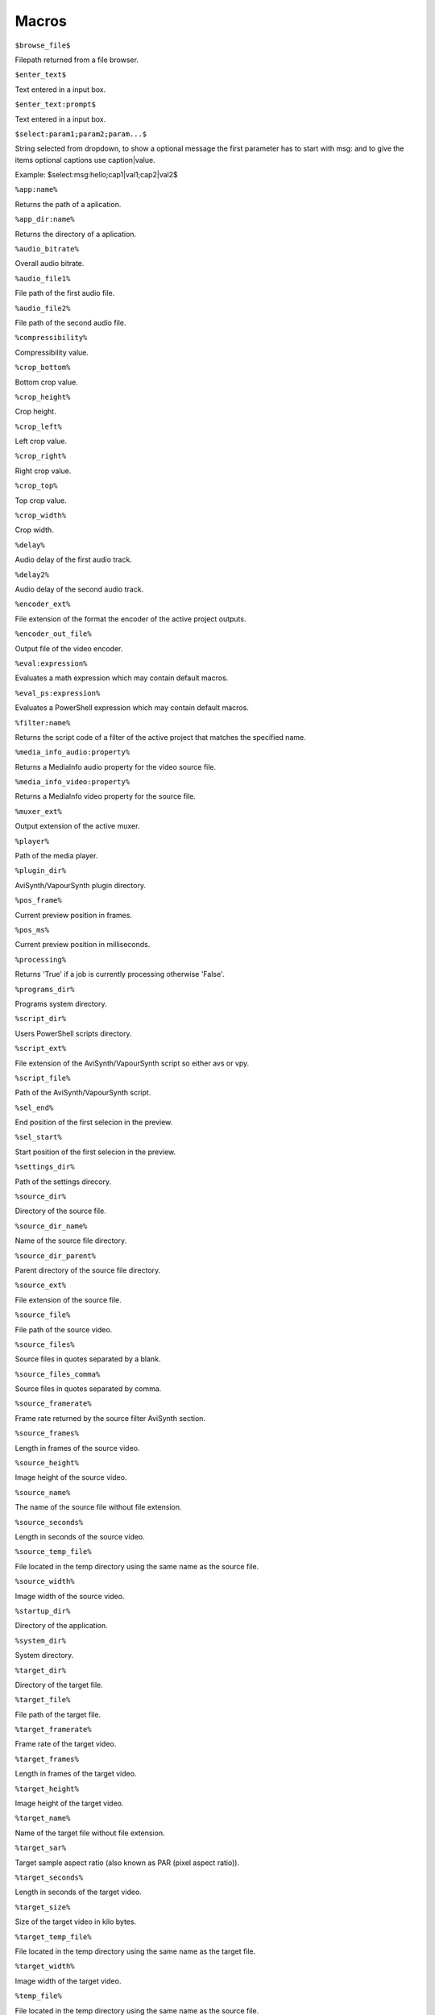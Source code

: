 ﻿Macros
======

``$browse_file$``

Filepath returned from a file browser.

``$enter_text$``

Text entered in a input box.

``$enter_text:prompt$``

Text entered in a input box.

``$select:param1;param2;param...$``

String selected from dropdown, to show a optional message the first parameter has to start with msg: and to give the items optional captions use caption|value.

Example: $select:msg:hello;cap1|val1;cap2|val2$

``%app:name%``

Returns the path of a aplication.

``%app_dir:name%``

Returns the directory of a aplication.

``%audio_bitrate%``

Overall audio bitrate.

``%audio_file1%``

File path of the first audio file.

``%audio_file2%``

File path of the second audio file.

``%compressibility%``

Compressibility value.

``%crop_bottom%``

Bottom crop value.

``%crop_height%``

Crop height.

``%crop_left%``

Left crop value.

``%crop_right%``

Right crop value.

``%crop_top%``

Top crop value.

``%crop_width%``

Crop width.

``%delay%``

Audio delay of the first audio track.

``%delay2%``

Audio delay of the second audio track.

``%encoder_ext%``

File extension of the format the encoder of the active project outputs.

``%encoder_out_file%``

Output file of the video encoder.

``%eval:expression%``

Evaluates a math expression which may contain default macros.

``%eval_ps:expression%``

Evaluates a PowerShell expression which may contain default macros.

``%filter:name%``

Returns the script code of a filter of the active project that matches the specified name.

``%media_info_audio:property%``

Returns a MediaInfo audio property for the video source file.

``%media_info_video:property%``

Returns a MediaInfo video property for the source file.

``%muxer_ext%``

Output extension of the active muxer.

``%player%``

Path of the media player.

``%plugin_dir%``

AviSynth/VapourSynth plugin directory.

``%pos_frame%``

Current preview position in frames.

``%pos_ms%``

Current preview position in milliseconds.

``%processing%``

Returns 'True' if a job is currently processing otherwise 'False'.

``%programs_dir%``

Programs system directory.

``%script_dir%``

Users PowerShell scripts directory.

``%script_ext%``

File extension of the AviSynth/VapourSynth script so either avs or vpy.

``%script_file%``

Path of the AviSynth/VapourSynth script.

``%sel_end%``

End position of the first selecion in the preview.

``%sel_start%``

Start position of the first selecion in the preview.

``%settings_dir%``

Path of the settings direcory.

``%source_dir%``

Directory of the source file.

``%source_dir_name%``

Name of the source file directory.

``%source_dir_parent%``

Parent directory of the source file directory.

``%source_ext%``

File extension of the source file.

``%source_file%``

File path of the source video.

``%source_files%``

Source files in quotes separated by a blank.

``%source_files_comma%``

Source files in quotes separated by comma.

``%source_framerate%``

Frame rate returned by the source filter AviSynth section.

``%source_frames%``

Length in frames of the source video.

``%source_height%``

Image height of the source video.

``%source_name%``

The name of the source file without file extension.

``%source_seconds%``

Length in seconds of the source video.

``%source_temp_file%``

File located in the temp directory using the same name as the source file.

``%source_width%``

Image width of the source video.

``%startup_dir%``

Directory of the application.

``%system_dir%``

System directory.

``%target_dir%``

Directory of the target file.

``%target_file%``

File path of the target file.

``%target_framerate%``

Frame rate of the target video.

``%target_frames%``

Length in frames of the target video.

``%target_height%``

Image height of the target video.

``%target_name%``

Name of the target file without file extension.

``%target_sar%``

Target sample aspect ratio (also known as PAR (pixel aspect ratio)).

``%target_seconds%``

Length in seconds of the target video.

``%target_size%``

Size of the target video in kilo bytes.

``%target_temp_file%``

File located in the temp directory using the same name as the target file.

``%target_width%``

Image width of the target video.

``%temp_file%``

File located in the temp directory using the same name as the source file.

``%template_name%``

Name of the template the active project is based on.

``%text_editor%``

Path of the application currently associated with TXT files.

``%version%``

StaxRip version.

``%video_bitrate%``

Video bitrate in Kbps

``%video_encoder%``

Depending on which video encoder is active returns x264, x265, nvenc, qsvenc, vceenc, aomenc, ffmpeg or xvid_encraw.

``%working_dir%``

Directory of the source file or the temp directory if enabled.

``%app:AddGrainC%``

File path to AddGrainC

``%app:adjust%``

File path to adjust

``%app:AnimeIVTC%``

File path to AnimeIVTC

``%app:AutoAdjust%``

File path to AutoAdjust

``%app:Average%``

File path to Average

``%app:AviSynth+%``

File path to AviSynth+

``%app:avs2pipemod%``

File path to avs2pipemod

``%app:AVSMeter%``

File path to AVSMeter

``%app:AvsResize%``

File path to AvsResize

``%app:AVSTP%``

File path to AVSTP

``%app:aWarpSharp2%``

File path to aWarpSharp2

``%app:AWarpSharp2%``

File path to AWarpSharp2

``%app:BDSup2Sub++%``

File path to BDSup2Sub++

``%app:BM3D%``

File path to BM3D

``%app:checkmate%``

File path to checkmate

``%app:CNR2%``

File path to CNR2

``%app:CNR2%``

File path to CNR2

``%app:CTMF%``

File path to CTMF

``%app:d2vsource%``

File path to d2vsource

``%app:DAA3Mod%``

File path to DAA3Mod

``%app:DCTFilter%``

File path to DCTFilter

``%app:DCTFilter%``

File path to DCTFilter

``%app:DCTFilter-f%``

File path to DCTFilter-f

``%app:Deblock%``

File path to Deblock

``%app:Deblock%``

File path to Deblock

``%app:Deblock_QED%``

File path to Deblock_QED

``%app:DeblockPP7%``

File path to DeblockPP7

``%app:Decomb%``

File path to Decomb

``%app:DeGrainMedian%``

File path to DeGrainMedian

``%app:DegrainMedian%``

File path to DegrainMedian

``%app:DehaloAlpha%``

File path to DehaloAlpha

``%app:DeNoise Histogram%``

File path to DeNoise Histogram

``%app:DeNoiseMD%``

File path to DeNoiseMD

``%app:DeNoiseMF%``

File path to DeNoiseMF

``%app:DePan%``

File path to DePan

``%app:DePanEstimate%``

File path to DePanEstimate

``%app:DFTTest%``

File path to DFTTest

``%app:DFTTest%``

File path to DFTTest

``%app:DGDecodeIM%``

File path to DGDecodeIM

``%app:DGDecodeNV%``

File path to DGDecodeNV

``%app:DGIndex%``

File path to DGIndex

``%app:DGIndexIM%``

File path to DGIndexIM

``%app:DGIndexNV%``

File path to DGIndexNV

``%app:DGTonemap%``

File path to DGTonemap

``%app:Dither AVSI%``

File path to Dither AVSI

``%app:Dither DLL%``

File path to Dither DLL

``%app:Dither%``

File path to Dither

``%app:dsmux%``

File path to dsmux

``%app:DSS2mod%``

File path to DSS2mod

``%app:eac3to%``

File path to eac3to

``%app:edi_rpow2 AVSI%``

File path to edi_rpow2 AVSI

``%app:EEDI2%``

File path to EEDI2

``%app:EEDI2%``

File path to EEDI2

``%app:EEDI3%``

File path to EEDI3

``%app:eedi3_resize%``

File path to eedi3_resize

``%app:EEDI3m%``

File path to EEDI3m

``%app:fdkaac%``

File path to fdkaac

``%app:ffmpeg%``

File path to ffmpeg

``%app:ffms2%``

File path to ffms2

``%app:FFT3DFilter%``

File path to FFT3DFilter

``%app:FFT3DFilter%``

File path to FFT3DFilter

``%app:FFT3DGPU%``

File path to FFT3DGPU

``%app:FFTW%``

File path to FFTW

``%app:FineDehalo%``

File path to FineDehalo

``%app:FineSharp%``

File path to FineSharp

``%app:finesharp%``

File path to finesharp

``%app:flash3kyuu_deband%``

File path to flash3kyuu_deband

``%app:FluxSmooth%``

File path to FluxSmooth

``%app:FluxSmooth%``

File path to FluxSmooth

``%app:fmtconv%``

File path to fmtconv

``%app:FrameRateConverter AVSI%``

File path to FrameRateConverter AVSI

``%app:FrameRateConverter DLL%``

File path to FrameRateConverter DLL

``%app:fvsfunc%``

File path to fvsfunc

``%app:GradFun2DB%``

File path to GradFun2DB

``%app:GradFun2DBmod%``

File path to GradFun2DBmod

``%app:Haali Splitter%``

File path to Haali Splitter

``%app:havsfunc%``

File path to havsfunc

``%app:hnwvsfunc%``

File path to hnwvsfunc

``%app:HQDeringmod%``

File path to HQDeringmod

``%app:HQDN3D%``

File path to HQDN3D

``%app:HQDN3D%``

File path to HQDN3D

``%app:InterFrame%``

File path to InterFrame

``%app:IT%``

File path to IT

``%app:JincResize%``

File path to JincResize

``%app:JPSDR%``

File path to JPSDR

``%app:KNLMeansCL%``

File path to KNLMeansCL

``%app:Lazy Utilities%``

File path to Lazy Utilities

``%app:LSFmod%``

File path to LSFmod

``%app:L-SMASH-Works%``

File path to L-SMASH-Works

``%app:MAA2Mod%``

File path to MAA2Mod

``%app:masktools2%``

File path to masktools2

``%app:mcdegrainsharp%``

File path to mcdegrainsharp

``%app:mClean%``

File path to mClean

``%app:MCTemporalDenoise%``

File path to MCTemporalDenoise

``%app:MediaInfo%``

File path to MediaInfo

``%app:MedianBlur2%``

File path to MedianBlur2

``%app:MiniDeen%``

File path to MiniDeen

``%app:MipSmooth%``

File path to MipSmooth

``%app:mkvextract%``

File path to mkvextract

``%app:mkvinfo%``

File path to mkvinfo

``%app:mkvmerge%``

File path to mkvmerge

``%app:modPlus%``

File path to modPlus

``%app:MP4Box%``

File path to MP4Box

``%app:MPEG2DecPlus%``

File path to MPEG2DecPlus

``%app:mpvnet%``

File path to mpvnet

``%app:MSharpen%``

File path to MSharpen

``%app:msmoosh%``

File path to msmoosh

``%app:MT Expand Multi%``

File path to MT Expand Multi

``%app:mtn%``

File path to mtn

``%app:MultiSharpen%``

File path to MultiSharpen

``%app:muvsfunc%``

File path to muvsfunc

``%app:mvmulti%``

File path to mvmulti

``%app:mvsfunc%``

File path to mvsfunc

``%app:mvtools%``

File path to mvtools

``%app:mvtools2%``

File path to mvtools2

``%app:mvtools-sf%``

File path to mvtools-sf

``%app:NicAudio%``

File path to NicAudio

``%app:nnedi3 AVSI%``

File path to nnedi3 AVSI

``%app:nnedi3%``

File path to nnedi3

``%app:nnedi3cl%``

File path to nnedi3cl

``%app:nnedi3x AVSI%``

File path to nnedi3x AVSI

``%app:NVEnc%``

File path to NVEnc

``%app:Oyster%``

File path to Oyster

``%app:Plum%``

File path to Plum

``%app:PNGopt%``

File path to PNGopt

``%app:pSharpen%``

File path to pSharpen

``%app:psharpen%``

File path to psharpen

``%app:Python%``

File path to Python

``%app:qaac%``

File path to qaac

``%app:QSVEnc%``

File path to QSVEnc

``%app:QTGMC%``

File path to QTGMC

``%app:rav1e%``

File path to rav1e

``%app:resamplehq%``

File path to resamplehq

``%app:ResizeX%``

File path to ResizeX

``%app:RgTools%``

File path to RgTools

``%app:Sangnom%``

File path to Sangnom

``%app:SangNom2%``

File path to SangNom2

``%app:scenechange%``

File path to scenechange

``%app:Shader AVSI%``

File path to Shader AVSI

``%app:SMDegrain%``

File path to SMDegrain

``%app:SmoothAdjust%``

File path to SmoothAdjust

``%app:SmoothD2%``

File path to SmoothD2

``%app:SmoothD2c%``

File path to SmoothD2c

``%app:SubtitleEdit%``

File path to SubtitleEdit

``%app:SVPFlow 1%``

File path to SVPFlow 1

``%app:SVPFlow 1%``

File path to SVPFlow 1

``%app:SVPFlow 2%``

File path to SVPFlow 2

``%app:SVPFlow 2%``

File path to SVPFlow 2

``%app:taa%``

File path to taa

``%app:TCanny%``

File path to TCanny

``%app:TDeint%``

File path to TDeint

``%app:TDeintMod%``

File path to TDeintMod

``%app:TEMmod%``

File path to TEMmod

``%app:TemporalMedian%``

File path to TemporalMedian

``%app:temporalsoften%``

File path to temporalsoften

``%app:TimeCube%``

File path to TimeCube

``%app:TIVTC%``

File path to TIVTC

``%app:TMM2%``

File path to TMM2

``%app:TNLMeans%``

File path to TNLMeans

``%app:TTempSmooth%``

File path to TTempSmooth

``%app:UnDot%``

File path to UnDot

``%app:Update%``

File path to Update

``%app:VagueDenoiser%``

File path to VagueDenoiser

``%app:VagueDenoiser%``

File path to VagueDenoiser

``%app:VapourSource%``

File path to VapourSource

``%app:VapourSynth%``

File path to VapourSynth

``%app:VCEEnc%``

File path to VCEEnc

``%app:vcfreq%``

File path to vcfreq

``%app:vcmod%``

File path to vcmod

``%app:vcmove%``

File path to vcmove

``%app:Vine%``

File path to Vine

``%app:vinverse%``

File path to vinverse

``%app:Visual C++ 2012%``

File path to Visual C++ 2012

``%app:Visual C++ 2013%``

File path to Visual C++ 2013

``%app:Visual C++ 2017%``

File path to Visual C++ 2017

``%app:vsCube%``

File path to vsCube

``%app:VSFilterMod%``

File path to VSFilterMod

``%app:vslsmashsource%``

File path to vslsmashsource

``%app:vspipe%``

File path to vspipe

``%app:VSRip%``

File path to VSRip

``%app:W3FDIF%``

File path to W3FDIF

``%app:x264%``

File path to x264

``%app:x265%``

File path to x265

``%app:XAA%``

File path to XAA

``%app:xNLMeans%``

File path to xNLMeans

``%app:xvid_encraw%``

File path to xvid_encraw

``%app:Yadifmod%``

File path to Yadifmod

``%app:yadifmod2%``

File path to yadifmod2

``%app:YFRC%``

File path to YFRC

``%app:znedi3%``

File path to znedi3

``%app_dir:AddGrainC%``

Folder path to AddGrainC

``%app_dir:adjust%``

Folder path to adjust

``%app_dir:AnimeIVTC%``

Folder path to AnimeIVTC

``%app_dir:AutoAdjust%``

Folder path to AutoAdjust

``%app_dir:Average%``

Folder path to Average

``%app_dir:AviSynth+%``

Folder path to AviSynth+

``%app_dir:avs2pipemod%``

Folder path to avs2pipemod

``%app_dir:AVSMeter%``

Folder path to AVSMeter

``%app_dir:AvsResize%``

Folder path to AvsResize

``%app_dir:AVSTP%``

Folder path to AVSTP

``%app_dir:aWarpSharp2%``

Folder path to aWarpSharp2

``%app_dir:AWarpSharp2%``

Folder path to AWarpSharp2

``%app_dir:BDSup2Sub++%``

Folder path to BDSup2Sub++

``%app_dir:BM3D%``

Folder path to BM3D

``%app_dir:checkmate%``

Folder path to checkmate

``%app_dir:CNR2%``

Folder path to CNR2

``%app_dir:CNR2%``

Folder path to CNR2

``%app_dir:CTMF%``

Folder path to CTMF

``%app_dir:d2vsource%``

Folder path to d2vsource

``%app_dir:DAA3Mod%``

Folder path to DAA3Mod

``%app_dir:DCTFilter%``

Folder path to DCTFilter

``%app_dir:DCTFilter%``

Folder path to DCTFilter

``%app_dir:DCTFilter-f%``

Folder path to DCTFilter-f

``%app_dir:Deblock%``

Folder path to Deblock

``%app_dir:Deblock%``

Folder path to Deblock

``%app_dir:Deblock_QED%``

Folder path to Deblock_QED

``%app_dir:DeblockPP7%``

Folder path to DeblockPP7

``%app_dir:Decomb%``

Folder path to Decomb

``%app_dir:DeGrainMedian%``

Folder path to DeGrainMedian

``%app_dir:DegrainMedian%``

Folder path to DegrainMedian

``%app_dir:DehaloAlpha%``

Folder path to DehaloAlpha

``%app_dir:DeNoise Histogram%``

Folder path to DeNoise Histogram

``%app_dir:DeNoiseMD%``

Folder path to DeNoiseMD

``%app_dir:DeNoiseMF%``

Folder path to DeNoiseMF

``%app_dir:DePan%``

Folder path to DePan

``%app_dir:DePanEstimate%``

Folder path to DePanEstimate

``%app_dir:DFTTest%``

Folder path to DFTTest

``%app_dir:DFTTest%``

Folder path to DFTTest

``%app_dir:DGDecodeIM%``

Folder path to DGDecodeIM

``%app_dir:DGDecodeNV%``

Folder path to DGDecodeNV

``%app_dir:DGIndex%``

Folder path to DGIndex

``%app_dir:DGIndexIM%``

Folder path to DGIndexIM

``%app_dir:DGIndexNV%``

Folder path to DGIndexNV

``%app_dir:DGTonemap%``

Folder path to DGTonemap

``%app_dir:Dither AVSI%``

Folder path to Dither AVSI

``%app_dir:Dither DLL%``

Folder path to Dither DLL

``%app_dir:Dither%``

Folder path to Dither

``%app_dir:dsmux%``

Folder path to dsmux

``%app_dir:DSS2mod%``

Folder path to DSS2mod

``%app_dir:eac3to%``

Folder path to eac3to

``%app_dir:edi_rpow2 AVSI%``

Folder path to edi_rpow2 AVSI

``%app_dir:EEDI2%``

Folder path to EEDI2

``%app_dir:EEDI2%``

Folder path to EEDI2

``%app_dir:EEDI3%``

Folder path to EEDI3

``%app_dir:eedi3_resize%``

Folder path to eedi3_resize

``%app_dir:EEDI3m%``

Folder path to EEDI3m

``%app_dir:fdkaac%``

Folder path to fdkaac

``%app_dir:ffmpeg%``

Folder path to ffmpeg

``%app_dir:ffms2%``

Folder path to ffms2

``%app_dir:FFT3DFilter%``

Folder path to FFT3DFilter

``%app_dir:FFT3DFilter%``

Folder path to FFT3DFilter

``%app_dir:FFT3DGPU%``

Folder path to FFT3DGPU

``%app_dir:FFTW%``

Folder path to FFTW

``%app_dir:FineDehalo%``

Folder path to FineDehalo

``%app_dir:FineSharp%``

Folder path to FineSharp

``%app_dir:finesharp%``

Folder path to finesharp

``%app_dir:flash3kyuu_deband%``

Folder path to flash3kyuu_deband

``%app_dir:FluxSmooth%``

Folder path to FluxSmooth

``%app_dir:FluxSmooth%``

Folder path to FluxSmooth

``%app_dir:fmtconv%``

Folder path to fmtconv

``%app_dir:FrameRateConverter AVSI%``

Folder path to FrameRateConverter AVSI

``%app_dir:FrameRateConverter DLL%``

Folder path to FrameRateConverter DLL

``%app_dir:fvsfunc%``

Folder path to fvsfunc

``%app_dir:GradFun2DB%``

Folder path to GradFun2DB

``%app_dir:GradFun2DBmod%``

Folder path to GradFun2DBmod

``%app_dir:Haali Splitter%``

Folder path to Haali Splitter

``%app_dir:havsfunc%``

Folder path to havsfunc

``%app_dir:hnwvsfunc%``

Folder path to hnwvsfunc

``%app_dir:HQDeringmod%``

Folder path to HQDeringmod

``%app_dir:HQDN3D%``

Folder path to HQDN3D

``%app_dir:HQDN3D%``

Folder path to HQDN3D

``%app_dir:InterFrame%``

Folder path to InterFrame

``%app_dir:IT%``

Folder path to IT

``%app_dir:JincResize%``

Folder path to JincResize

``%app_dir:JPSDR%``

Folder path to JPSDR

``%app_dir:KNLMeansCL%``

Folder path to KNLMeansCL

``%app_dir:Lazy Utilities%``

Folder path to Lazy Utilities

``%app_dir:LSFmod%``

Folder path to LSFmod

``%app_dir:L-SMASH-Works%``

Folder path to L-SMASH-Works

``%app_dir:MAA2Mod%``

Folder path to MAA2Mod

``%app_dir:masktools2%``

Folder path to masktools2

``%app_dir:mcdegrainsharp%``

Folder path to mcdegrainsharp

``%app_dir:mClean%``

Folder path to mClean

``%app_dir:MCTemporalDenoise%``

Folder path to MCTemporalDenoise

``%app_dir:MediaInfo%``

Folder path to MediaInfo

``%app_dir:MedianBlur2%``

Folder path to MedianBlur2

``%app_dir:MiniDeen%``

Folder path to MiniDeen

``%app_dir:MipSmooth%``

Folder path to MipSmooth

``%app_dir:mkvextract%``

Folder path to mkvextract

``%app_dir:mkvinfo%``

Folder path to mkvinfo

``%app_dir:mkvmerge%``

Folder path to mkvmerge

``%app_dir:modPlus%``

Folder path to modPlus

``%app_dir:MP4Box%``

Folder path to MP4Box

``%app_dir:MPEG2DecPlus%``

Folder path to MPEG2DecPlus

``%app_dir:mpvnet%``

Folder path to mpvnet

``%app_dir:MSharpen%``

Folder path to MSharpen

``%app_dir:msmoosh%``

Folder path to msmoosh

``%app_dir:MT Expand Multi%``

Folder path to MT Expand Multi

``%app_dir:mtn%``

Folder path to mtn

``%app_dir:MultiSharpen%``

Folder path to MultiSharpen

``%app_dir:muvsfunc%``

Folder path to muvsfunc

``%app_dir:mvmulti%``

Folder path to mvmulti

``%app_dir:mvsfunc%``

Folder path to mvsfunc

``%app_dir:mvtools%``

Folder path to mvtools

``%app_dir:mvtools2%``

Folder path to mvtools2

``%app_dir:mvtools-sf%``

Folder path to mvtools-sf

``%app_dir:NicAudio%``

Folder path to NicAudio

``%app_dir:nnedi3 AVSI%``

Folder path to nnedi3 AVSI

``%app_dir:nnedi3%``

Folder path to nnedi3

``%app_dir:nnedi3cl%``

Folder path to nnedi3cl

``%app_dir:nnedi3x AVSI%``

Folder path to nnedi3x AVSI

``%app_dir:NVEnc%``

Folder path to NVEnc

``%app_dir:Oyster%``

Folder path to Oyster

``%app_dir:Plum%``

Folder path to Plum

``%app_dir:PNGopt%``

Folder path to PNGopt

``%app_dir:pSharpen%``

Folder path to pSharpen

``%app_dir:psharpen%``

Folder path to psharpen

``%app_dir:Python%``

Folder path to Python

``%app_dir:qaac%``

Folder path to qaac

``%app_dir:QSVEnc%``

Folder path to QSVEnc

``%app_dir:QTGMC%``

Folder path to QTGMC

``%app_dir:rav1e%``

Folder path to rav1e

``%app_dir:resamplehq%``

Folder path to resamplehq

``%app_dir:ResizeX%``

Folder path to ResizeX

``%app_dir:RgTools%``

Folder path to RgTools

``%app_dir:Sangnom%``

Folder path to Sangnom

``%app_dir:SangNom2%``

Folder path to SangNom2

``%app_dir:scenechange%``

Folder path to scenechange

``%app_dir:Shader AVSI%``

Folder path to Shader AVSI

``%app_dir:SMDegrain%``

Folder path to SMDegrain

``%app_dir:SmoothAdjust%``

Folder path to SmoothAdjust

``%app_dir:SmoothD2%``

Folder path to SmoothD2

``%app_dir:SmoothD2c%``

Folder path to SmoothD2c

``%app_dir:SubtitleEdit%``

Folder path to SubtitleEdit

``%app_dir:SVPFlow 1%``

Folder path to SVPFlow 1

``%app_dir:SVPFlow 1%``

Folder path to SVPFlow 1

``%app_dir:SVPFlow 2%``

Folder path to SVPFlow 2

``%app_dir:SVPFlow 2%``

Folder path to SVPFlow 2

``%app_dir:taa%``

Folder path to taa

``%app_dir:TCanny%``

Folder path to TCanny

``%app_dir:TDeint%``

Folder path to TDeint

``%app_dir:TDeintMod%``

Folder path to TDeintMod

``%app_dir:TEMmod%``

Folder path to TEMmod

``%app_dir:TemporalMedian%``

Folder path to TemporalMedian

``%app_dir:temporalsoften%``

Folder path to temporalsoften

``%app_dir:TimeCube%``

Folder path to TimeCube

``%app_dir:TIVTC%``

Folder path to TIVTC

``%app_dir:TMM2%``

Folder path to TMM2

``%app_dir:TNLMeans%``

Folder path to TNLMeans

``%app_dir:TTempSmooth%``

Folder path to TTempSmooth

``%app_dir:UnDot%``

Folder path to UnDot

``%app_dir:Update%``

Folder path to Update

``%app_dir:VagueDenoiser%``

Folder path to VagueDenoiser

``%app_dir:VagueDenoiser%``

Folder path to VagueDenoiser

``%app_dir:VapourSource%``

Folder path to VapourSource

``%app_dir:VapourSynth%``

Folder path to VapourSynth

``%app_dir:VCEEnc%``

Folder path to VCEEnc

``%app_dir:vcfreq%``

Folder path to vcfreq

``%app_dir:vcmod%``

Folder path to vcmod

``%app_dir:vcmove%``

Folder path to vcmove

``%app_dir:Vine%``

Folder path to Vine

``%app_dir:vinverse%``

Folder path to vinverse

``%app_dir:Visual C++ 2012%``

Folder path to Visual C++ 2012

``%app_dir:Visual C++ 2013%``

Folder path to Visual C++ 2013

``%app_dir:Visual C++ 2017%``

Folder path to Visual C++ 2017

``%app_dir:vsCube%``

Folder path to vsCube

``%app_dir:VSFilterMod%``

Folder path to VSFilterMod

``%app_dir:vslsmashsource%``

Folder path to vslsmashsource

``%app_dir:vspipe%``

Folder path to vspipe

``%app_dir:VSRip%``

Folder path to VSRip

``%app_dir:W3FDIF%``

Folder path to W3FDIF

``%app_dir:x264%``

Folder path to x264

``%app_dir:x265%``

Folder path to x265

``%app_dir:XAA%``

Folder path to XAA

``%app_dir:xNLMeans%``

Folder path to xNLMeans

``%app_dir:xvid_encraw%``

Folder path to xvid_encraw

``%app_dir:Yadifmod%``

Folder path to Yadifmod

``%app_dir:yadifmod2%``

Folder path to yadifmod2

``%app_dir:YFRC%``

Folder path to YFRC

``%app_dir:znedi3%``

Folder path to znedi3

